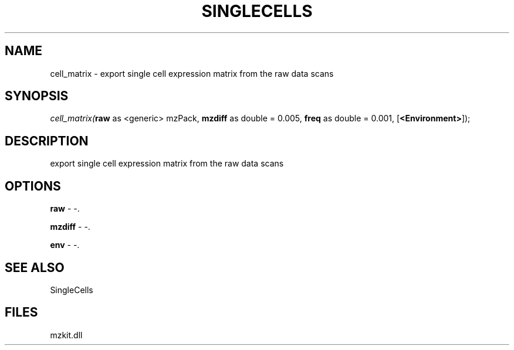.\" man page create by R# package system.
.TH SINGLECELLS 1 2000-01-01 "cell_matrix" "cell_matrix"
.SH NAME
cell_matrix \- export single cell expression matrix from the raw data scans
.SH SYNOPSIS
\fIcell_matrix(\fBraw\fR as <generic> mzPack, 
\fBmzdiff\fR as double = 0.005, 
\fBfreq\fR as double = 0.001, 
[\fB<Environment>\fR]);\fR
.SH DESCRIPTION
.PP
export single cell expression matrix from the raw data scans
.PP
.SH OPTIONS
.PP
\fBraw\fB \fR\- -. 
.PP
.PP
\fBmzdiff\fB \fR\- -. 
.PP
.PP
\fBenv\fB \fR\- -. 
.PP
.SH SEE ALSO
SingleCells
.SH FILES
.PP
mzkit.dll
.PP

